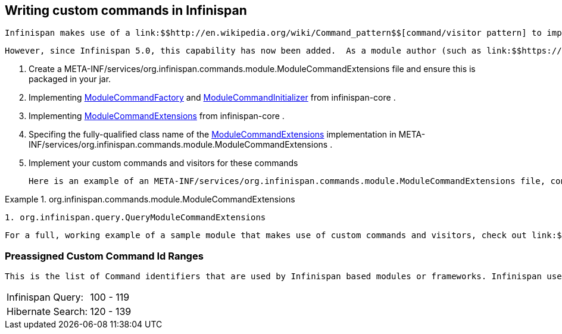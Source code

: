 [[sid-65274138]]

==  Writing custom commands in Infinispan

 Infinispan makes use of a link:$$http://en.wikipedia.org/wiki/Command_pattern$$[command/visitor pattern] to implement the various top-level methods you see on the public-facing API.  This is explained in further detail in the link:$$http://community.jboss.org/wiki/ArchitecturalOverview$$[Architectural Overview] on the Infinispan public wiki.  However, these commands - and their corresponding visitors - are hard-coded as a part of Infinispan's core module, making it impossible for module authors to extend and enhance Infinispan to create new arbitrary commands and visitors. 

 However, since Infinispan 5.0, this capability has now been added.  As a module author (such as link:$$https://github.com/infinispan/infinispan/tree/master/tree$$[infinispan-tree] , link:$$https://github.com/infinispan/infinispan/tree/master/query$$[infinispan-query] , etc.) you can now define your own commands.  From Infinispan 5.1 onwards, you do so by: 


.  Create a META-INF/services/org.infinispan.commands.module.ModuleCommandExtensions file and ensure this is packaged in your jar. 


.  Implementing 
              link:$$https://github.com/infinispan/infinispan/blob/master/core/src/main/java/org/infinispan/commands/module/ModuleCommandFactory.java$$[ModuleCommandFactory]
             and 
              link:$$https://github.com/infinispan/infinispan/blob/master/core/src/main/java/org/infinispan/commands/module/ModuleCommandInitializer.java$$[ModuleCommandInitializer]
             from infinispan-core . 


.  Implementing 
              link:$$https://github.com/infinispan/infinispan/blob/master/core/src/main/java/org/infinispan/commands/module/ModuleCommandExtensions.java$$[ModuleCommandExtensions]
             from infinispan-core . 


.  Specifing the fully-qualified class name of the 
              link:$$https://github.com/infinispan/infinispan/blob/master/core/src/main/java/org/infinispan/commands/module/ModuleCommandExtensions.java$$[ModuleCommandExtensions]
             implementation in META-INF/services/org.infinispan.commands.module.ModuleCommandExtensions . 


. Implement your custom commands and visitors for these commands

 Here is an example of an META-INF/services/org.infinispan.commands.module.ModuleCommandExtensions file, configured accordingly: 

.org.infinispan.commands.module.ModuleCommandExtensions

==== 
----

1. org.infinispan.query.QueryModuleCommandExtensions

----

==== 
 For a full, working example of a sample module that makes use of custom commands and visitors, check out link:$$https://github.com/infinispan/infinispan-sample-module$$[Infinispan Sample Module] . 

[[sid-65274138_WritingcustomcommandsinInfinispan-PreassignedCustomCommandIdRanges]]


=== Preassigned Custom Command Id Ranges

 This is the list of Command identifiers that are used by Infinispan based modules or frameworks. Infinispan users should avoid using ids within these ranges. (RANGES to be finalised yet!) Being this a single byte, ranges can't be too large. 


|===============
|Infinispan Query:|100 - 119
|Hibernate Search:|120 - 139

|===============


